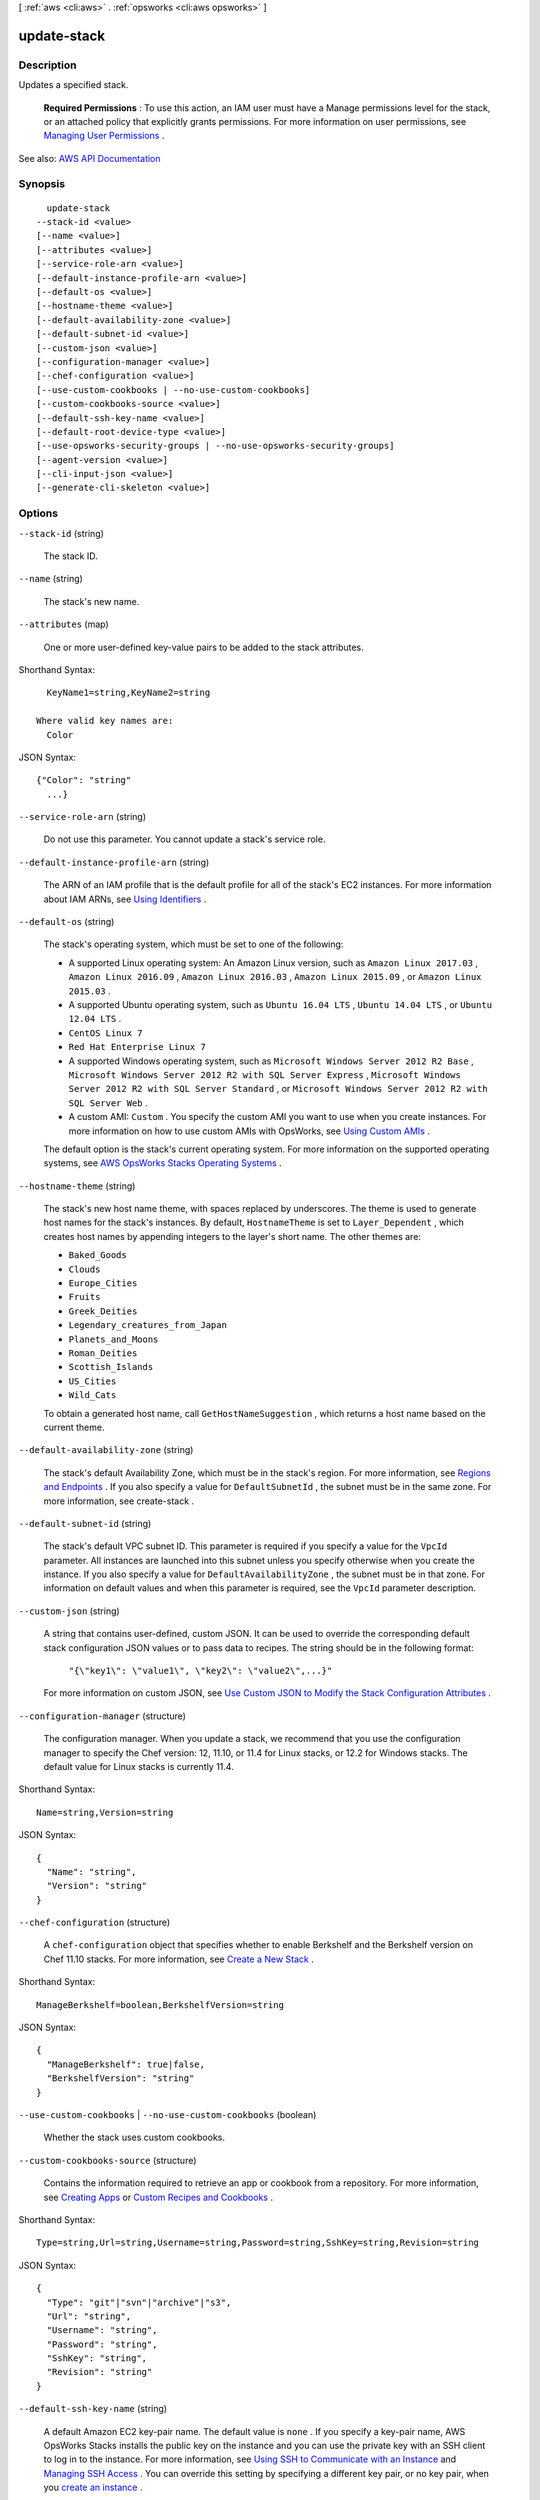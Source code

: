 [ :ref:`aws <cli:aws>` . :ref:`opsworks <cli:aws opsworks>` ]

.. _cli:aws opsworks update-stack:


************
update-stack
************



===========
Description
===========



Updates a specified stack.

 

 **Required Permissions** : To use this action, an IAM user must have a Manage permissions level for the stack, or an attached policy that explicitly grants permissions. For more information on user permissions, see `Managing User Permissions <http://docs.aws.amazon.com/opsworks/latest/userguide/opsworks-security-users.html>`_ .



See also: `AWS API Documentation <https://docs.aws.amazon.com/goto/WebAPI/opsworks-2013-02-18/UpdateStack>`_


========
Synopsis
========

::

    update-stack
  --stack-id <value>
  [--name <value>]
  [--attributes <value>]
  [--service-role-arn <value>]
  [--default-instance-profile-arn <value>]
  [--default-os <value>]
  [--hostname-theme <value>]
  [--default-availability-zone <value>]
  [--default-subnet-id <value>]
  [--custom-json <value>]
  [--configuration-manager <value>]
  [--chef-configuration <value>]
  [--use-custom-cookbooks | --no-use-custom-cookbooks]
  [--custom-cookbooks-source <value>]
  [--default-ssh-key-name <value>]
  [--default-root-device-type <value>]
  [--use-opsworks-security-groups | --no-use-opsworks-security-groups]
  [--agent-version <value>]
  [--cli-input-json <value>]
  [--generate-cli-skeleton <value>]




=======
Options
=======

``--stack-id`` (string)


  The stack ID.

  

``--name`` (string)


  The stack's new name.

  

``--attributes`` (map)


  One or more user-defined key-value pairs to be added to the stack attributes.

  



Shorthand Syntax::

    KeyName1=string,KeyName2=string
  
  Where valid key names are:
    Color




JSON Syntax::

  {"Color": "string"
    ...}



``--service-role-arn`` (string)


  Do not use this parameter. You cannot update a stack's service role.

  

``--default-instance-profile-arn`` (string)


  The ARN of an IAM profile that is the default profile for all of the stack's EC2 instances. For more information about IAM ARNs, see `Using Identifiers <http://docs.aws.amazon.com/IAM/latest/UserGuide/Using_Identifiers.html>`_ .

  

``--default-os`` (string)


  The stack's operating system, which must be set to one of the following:

   

   
  * A supported Linux operating system: An Amazon Linux version, such as ``Amazon Linux 2017.03`` , ``Amazon Linux 2016.09`` , ``Amazon Linux 2016.03`` , ``Amazon Linux 2015.09`` , or ``Amazon Linux 2015.03`` . 
   
  * A supported Ubuntu operating system, such as ``Ubuntu 16.04 LTS`` , ``Ubuntu 14.04 LTS`` , or ``Ubuntu 12.04 LTS`` . 
   
  * ``CentOS Linux 7``   
   
  * ``Red Hat Enterprise Linux 7``   
   
  * A supported Windows operating system, such as ``Microsoft Windows Server 2012 R2 Base`` , ``Microsoft Windows Server 2012 R2 with SQL Server Express`` , ``Microsoft Windows Server 2012 R2 with SQL Server Standard`` , or ``Microsoft Windows Server 2012 R2 with SQL Server Web`` . 
   
  * A custom AMI: ``Custom`` . You specify the custom AMI you want to use when you create instances. For more information on how to use custom AMIs with OpsWorks, see `Using Custom AMIs <http://docs.aws.amazon.com/opsworks/latest/userguide/workinginstances-custom-ami.html>`_ . 
   

   

  The default option is the stack's current operating system. For more information on the supported operating systems, see `AWS OpsWorks Stacks Operating Systems <http://docs.aws.amazon.com/opsworks/latest/userguide/workinginstances-os.html>`_ .

  

``--hostname-theme`` (string)


  The stack's new host name theme, with spaces replaced by underscores. The theme is used to generate host names for the stack's instances. By default, ``HostnameTheme`` is set to ``Layer_Dependent`` , which creates host names by appending integers to the layer's short name. The other themes are:

   

   
  * ``Baked_Goods``   
   
  * ``Clouds``   
   
  * ``Europe_Cities``   
   
  * ``Fruits``   
   
  * ``Greek_Deities``   
   
  * ``Legendary_creatures_from_Japan``   
   
  * ``Planets_and_Moons``   
   
  * ``Roman_Deities``   
   
  * ``Scottish_Islands``   
   
  * ``US_Cities``   
   
  * ``Wild_Cats``   
   

   

  To obtain a generated host name, call ``GetHostNameSuggestion`` , which returns a host name based on the current theme.

  

``--default-availability-zone`` (string)


  The stack's default Availability Zone, which must be in the stack's region. For more information, see `Regions and Endpoints <http://docs.aws.amazon.com/general/latest/gr/rande.html>`_ . If you also specify a value for ``DefaultSubnetId`` , the subnet must be in the same zone. For more information, see  create-stack . 

  

``--default-subnet-id`` (string)


  The stack's default VPC subnet ID. This parameter is required if you specify a value for the ``VpcId`` parameter. All instances are launched into this subnet unless you specify otherwise when you create the instance. If you also specify a value for ``DefaultAvailabilityZone`` , the subnet must be in that zone. For information on default values and when this parameter is required, see the ``VpcId`` parameter description. 

  

``--custom-json`` (string)


  A string that contains user-defined, custom JSON. It can be used to override the corresponding default stack configuration JSON values or to pass data to recipes. The string should be in the following format:

   

   ``"{\"key1\": \"value1\", \"key2\": \"value2\",...}"``  

   

  For more information on custom JSON, see `Use Custom JSON to Modify the Stack Configuration Attributes <http://docs.aws.amazon.com/opsworks/latest/userguide/workingstacks-json.html>`_ .

  

``--configuration-manager`` (structure)


  The configuration manager. When you update a stack, we recommend that you use the configuration manager to specify the Chef version: 12, 11.10, or 11.4 for Linux stacks, or 12.2 for Windows stacks. The default value for Linux stacks is currently 11.4.

  



Shorthand Syntax::

    Name=string,Version=string




JSON Syntax::

  {
    "Name": "string",
    "Version": "string"
  }



``--chef-configuration`` (structure)


  A ``chef-configuration`` object that specifies whether to enable Berkshelf and the Berkshelf version on Chef 11.10 stacks. For more information, see `Create a New Stack <http://docs.aws.amazon.com/opsworks/latest/userguide/workingstacks-creating.html>`_ .

  



Shorthand Syntax::

    ManageBerkshelf=boolean,BerkshelfVersion=string




JSON Syntax::

  {
    "ManageBerkshelf": true|false,
    "BerkshelfVersion": "string"
  }



``--use-custom-cookbooks`` | ``--no-use-custom-cookbooks`` (boolean)


  Whether the stack uses custom cookbooks.

  

``--custom-cookbooks-source`` (structure)


  Contains the information required to retrieve an app or cookbook from a repository. For more information, see `Creating Apps <http://docs.aws.amazon.com/opsworks/latest/userguide/workingapps-creating.html>`_ or `Custom Recipes and Cookbooks <http://docs.aws.amazon.com/opsworks/latest/userguide/workingcookbook.html>`_ .

  



Shorthand Syntax::

    Type=string,Url=string,Username=string,Password=string,SshKey=string,Revision=string




JSON Syntax::

  {
    "Type": "git"|"svn"|"archive"|"s3",
    "Url": "string",
    "Username": "string",
    "Password": "string",
    "SshKey": "string",
    "Revision": "string"
  }



``--default-ssh-key-name`` (string)


  A default Amazon EC2 key-pair name. The default value is ``none`` . If you specify a key-pair name, AWS OpsWorks Stacks installs the public key on the instance and you can use the private key with an SSH client to log in to the instance. For more information, see `Using SSH to Communicate with an Instance <http://docs.aws.amazon.com/opsworks/latest/userguide/workinginstances-ssh.html>`_ and `Managing SSH Access <http://docs.aws.amazon.com/opsworks/latest/userguide/security-ssh-access.html>`_ . You can override this setting by specifying a different key pair, or no key pair, when you `create an instance <http://docs.aws.amazon.com/opsworks/latest/userguide/workinginstances-add.html>`_ . 

  

``--default-root-device-type`` (string)


  The default root device type. This value is used by default for all instances in the stack, but you can override it when you create an instance. For more information, see `Storage for the Root Device <http://docs.aws.amazon.com/AWSEC2/latest/UserGuide/ComponentsAMIs.html#storage-for-the-root-device>`_ .

  

  Possible values:

  
  *   ``ebs``

  
  *   ``instance-store``

  

  

``--use-opsworks-security-groups`` | ``--no-use-opsworks-security-groups`` (boolean)


  Whether to associate the AWS OpsWorks Stacks built-in security groups with the stack's layers.

   

  AWS OpsWorks Stacks provides a standard set of built-in security groups, one for each layer, which are associated with layers by default. ``UseOpsworksSecurityGroups`` allows you to provide your own custom security groups instead of using the built-in groups. ``UseOpsworksSecurityGroups`` has the following settings: 

   

   
  * True - AWS OpsWorks Stacks automatically associates the appropriate built-in security group with each layer (default setting). You can associate additional security groups with a layer after you create it, but you cannot delete the built-in security group. 
   
  * False - AWS OpsWorks Stacks does not associate built-in security groups with layers. You must create appropriate EC2 security groups and associate a security group with each layer that you create. However, you can still manually associate a built-in security group with a layer on. Custom security groups are required only for those layers that need custom settings. 
   

   

  For more information, see `Create a New Stack <http://docs.aws.amazon.com/opsworks/latest/userguide/workingstacks-creating.html>`_ .

  

``--agent-version`` (string)


  The default AWS OpsWorks Stacks agent version. You have the following options:

   

   
  * Auto-update - Set this parameter to ``LATEST`` . AWS OpsWorks Stacks automatically installs new agent versions on the stack's instances as soon as they are available. 
   
  * Fixed version - Set this parameter to your preferred agent version. To update the agent version, you must edit the stack configuration and specify a new version. AWS OpsWorks Stacks then automatically installs that version on the stack's instances. 
   

   

  The default setting is ``LATEST`` . To specify an agent version, you must use the complete version number, not the abbreviated number shown on the console. For a list of available agent version numbers, call  describe-agent-versions . AgentVersion cannot be set to Chef 12.2.

   

  .. note::

     

    You can also specify an agent version when you create or update an instance, which overrides the stack's default setting.

     

  

``--cli-input-json`` (string)
Performs service operation based on the JSON string provided. The JSON string follows the format provided by ``--generate-cli-skeleton``. If other arguments are provided on the command line, the CLI values will override the JSON-provided values.

``--generate-cli-skeleton`` (string)
Prints a JSON skeleton to standard output without sending an API request. If provided with no value or the value ``input``, prints a sample input JSON that can be used as an argument for ``--cli-input-json``. If provided with the value ``output``, it validates the command inputs and returns a sample output JSON for that command.



======
Output
======

None